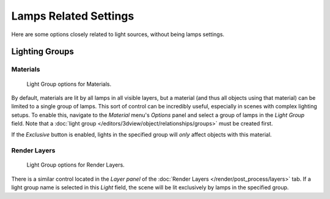 
**********************
Lamps Related Settings
**********************

Here are some options closely related to light sources, without being lamps settings.


Lighting Groups
===============

Materials
---------

.. figure:: /images/render_blender-render_lighting_lights_in-other-contexts_materials.png

   Light Group options for Materials.


By default, materials are lit by all lamps in all visible layers, but a material
(and thus all objects using that material) can be limited to a single group of lamps.
This sort of control can be incredibly useful, especially in scenes with complex lighting setups.
To enable this, navigate to the *Material* menu's *Options*
panel and select a group of lamps in the *Light Group* field.
Note that a :doc:`light group </editors/3dview/object/relationships/groups>` must be created first.

If the *Exclusive* button is enabled,
lights in the specified group will *only* affect objects with this material.


Render Layers
-------------

.. figure:: /images/render_blender-render_lighting_lights_in-other-contexts_render-layers.png

   Light Group options for Render Layers.


There is a similar control located in the *Layer panel* of the
:doc:`Render Layers </render/post_process/layers>` tab.
If a light group name is selected in this *Light* field,
the scene will be lit exclusively by lamps in the specified group.

.. seealso::

   - :doc:`Lamps Introduction </render/blender_render/lighting/lamps/introduction>`
   - :doc:`Shadows </render/blender_render/lighting/shadows/introduction>`
   - :doc:`Materials Introduction </render/blender_render/materials/index>`
